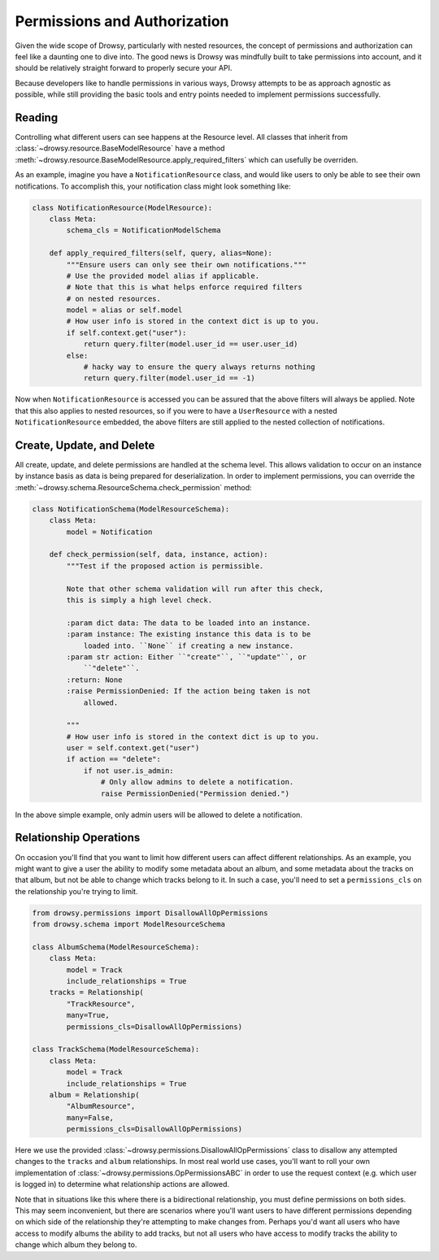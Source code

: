 .. _permissions:

Permissions and Authorization
=============================

Given the wide scope of Drowsy, particularly with nested resources, the concept
of permissions and authorization can feel like a daunting one to dive into. The
good news is Drowsy was mindfully built to take permissions into account, and
it should be relatively straight forward to properly secure your API.

Because developers like to handle permissions in various ways, Drowsy attempts
to be as approach agnostic as possible, while still providing the basic tools
and entry points needed to implement permissions successfully.


Reading
-------

Controlling what different users can see happens at the Resource level. All
classes that inherit from :class:`~drowsy.resource.BaseModelResource` have a
method :meth:`~drowsy.resource.BaseModelResource.apply_required_filters` which
can usefully be overriden.

As an example, imagine you have a ``NotificationResource`` class, and would
like users to only be able to see their own notifications. To accomplish this,
your notification class might look something like:

.. code:: python

    class NotificationResource(ModelResource):
        class Meta:
            schema_cls = NotificationModelSchema

        def apply_required_filters(self, query, alias=None):
            """Ensure users can only see their own notifications."""
            # Use the provided model alias if applicable.
            # Note that this is what helps enforce required filters
            # on nested resources.
            model = alias or self.model
            # How user info is stored in the context dict is up to you.
            if self.context.get("user"):
                return query.filter(model.user_id == user.user_id)
            else:
                # hacky way to ensure the query always returns nothing
                return query.filter(model.user_id == -1)

Now when ``NotificationResource`` is accessed you can be assured that the above
filters will always be applied. Note that this also applies to nested
resources, so if you were to have a ``UserResource`` with a nested
``NotificationResource`` embedded, the above filters are still applied to the
nested collection of notifications.


Create, Update, and Delete
--------------------------

All create, update, and delete permissions are handled at the schema level.
This allows validation to occur on an instance by instance basis as data is
being prepared for deserialization. In order to implement permissions, you
can override the :meth:`~drowsy.schema.ResourceSchema.check_permission` method:


.. code:: python

    class NotificationSchema(ModelResourceSchema):
        class Meta:
            model = Notification

        def check_permission(self, data, instance, action):
            """Test if the proposed action is permissible.

            Note that other schema validation will run after this check,
            this is simply a high level check.

            :param dict data: The data to be loaded into an instance.
            :param instance: The existing instance this data is to be
                loaded into. ``None`` if creating a new instance.
            :param str action: Either ``"create"``, ``"update"``, or
                ``"delete"``.
            :return: None
            :raise PermissionDenied: If the action being taken is not
                allowed.

            """
            # How user info is stored in the context dict is up to you.
            user = self.context.get("user")
            if action == "delete":
                if not user.is_admin:
                    # Only allow admins to delete a notification.
                    raise PermissionDenied("Permission denied.")

In the above simple example, only admin users will be allowed to delete a
notification.


Relationship Operations
-----------------------

On occasion you'll find that you want to limit how different users can affect
different relationships. As an example, you might want to give a user the
ability to modify some metadata about an album, and some metadata about the
tracks on that album, but not be able to change which tracks belong to it.
In such a case, you'll need to set a ``permissions_cls`` on the relationship
you're trying to limit.


.. code:: python

    from drowsy.permissions import DisallowAllOpPermissions
    from drowsy.schema import ModelResourceSchema

    class AlbumSchema(ModelResourceSchema):
        class Meta:
            model = Track
            include_relationships = True
        tracks = Relationship(
            "TrackResource",
            many=True,
            permissions_cls=DisallowAllOpPermissions)

    class TrackSchema(ModelResourceSchema):
        class Meta:
            model = Track
            include_relationships = True
        album = Relationship(
            "AlbumResource",
            many=False,
            permissions_cls=DisallowAllOpPermissions)

Here we use the provided :class:`~drowsy.permissions.DisallowAllOpPermissions`
class to disallow any attempted changes to the ``tracks`` and ``album``
relationships. In most real world use cases, you'll want to roll your own
implementation of :class:`~drowsy.permissions.OpPermissionsABC` in order to
use the request context (e.g. which user is logged in) to determine what
relationship actions are allowed.

Note that in situations like this where there is a bidirectional relationship,
you must define permissions on both sides. This may seem inconvenient, but
there are scenarios where you'll want users to have different permissions
depending on which side of the relationship they're attempting to make changes
from. Perhaps you'd want all users who have access to modify albums the ability
to add tracks, but not all users who have access to modify tracks the ability
to change which album they belong to.
